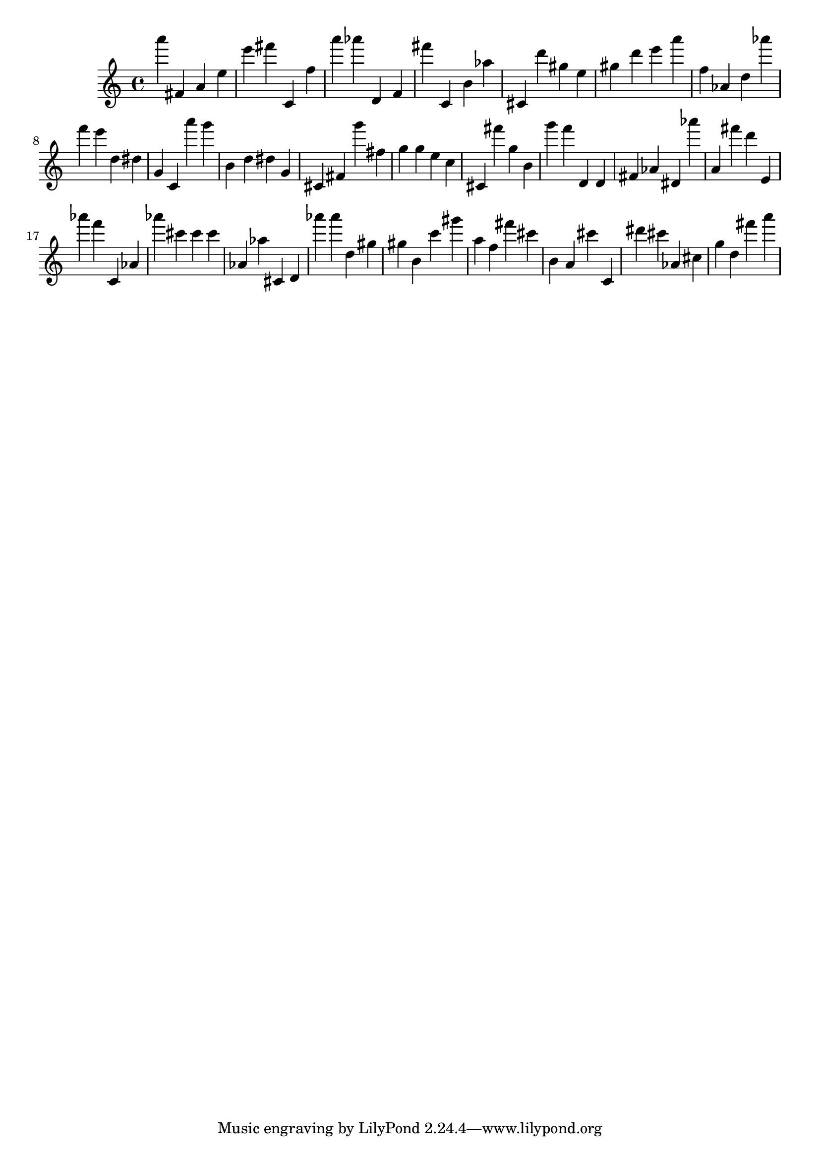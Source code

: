 \version "2.18.2"

\score {

{
\clef treble
a''' fis' a' e'' e''' fis''' c' f'' a''' as''' d' f' fis''' c' b' as'' cis' d''' gis'' e'' gis'' d''' e''' a''' f'' as' d'' as''' f''' e''' d'' dis'' g' c' a''' g''' b' d'' dis'' g' cis' fis' g''' fis'' g'' g'' e'' c'' cis' fis''' g'' b' g''' f''' d' d' fis' as' dis' as''' a' fis''' d''' e' as''' f''' c' as' as''' cis''' cis''' cis''' as' as'' cis' d' as''' as''' d'' gis'' gis'' b' c''' gis''' a'' f'' fis''' cis''' b' a' cis''' c' dis''' cis''' as' cis'' g'' d'' fis''' a''' 
}

 \midi { }
 \layout { }
}